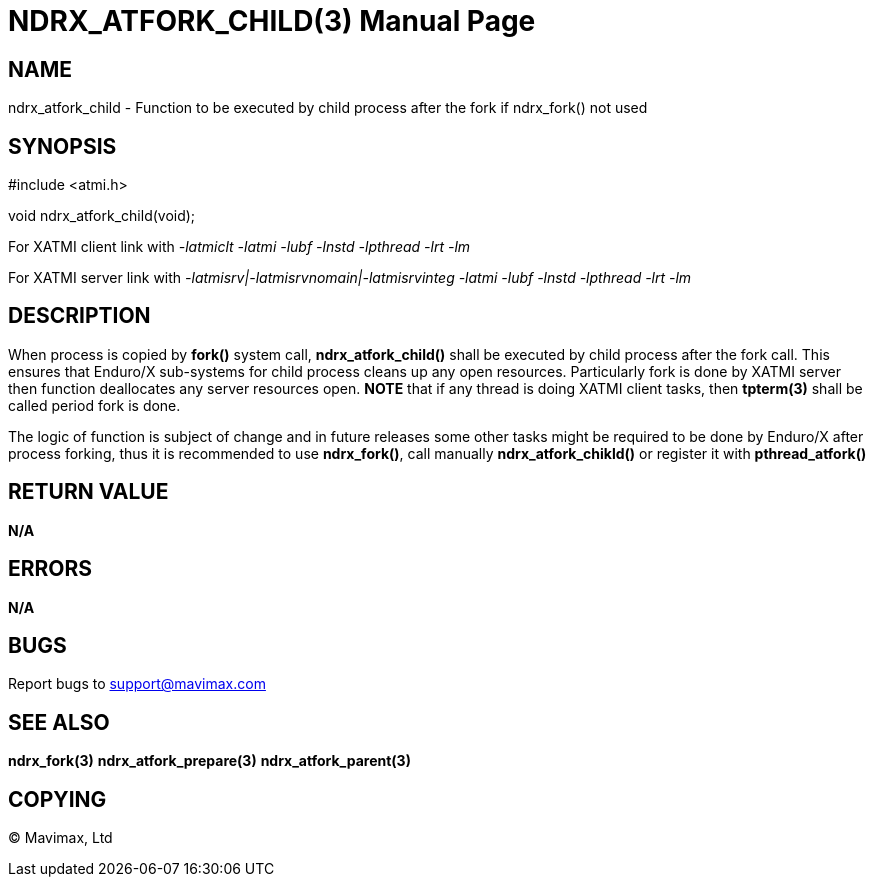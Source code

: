 NDRX_ATFORK_CHILD(3)
====================
:doctype: manpage


NAME
----
ndrx_atfork_child - Function to be executed by child process after the fork
if ndrx_fork() not used


SYNOPSIS
--------
#include <atmi.h>

void ndrx_atfork_child(void);

For XATMI client link with '-latmiclt -latmi -lubf -lnstd -lpthread -lrt -lm'

For XATMI server link with '-latmisrv|-latmisrvnomain|-latmisrvinteg -latmi -lubf -lnstd -lpthread -lrt -lm'

DESCRIPTION
-----------
When process is copied by *fork()* system call, *ndrx_atfork_child()* shall be
executed by child process after the fork call. This ensures that Enduro/X 
sub-systems for child process cleans up any open resources. Particularly fork is 
done by XATMI server then function deallocates any server resources
open. *NOTE* that if any thread is doing XATMI client tasks, then *tpterm(3)*
shall be called period fork is done.

The logic of function is subject of change and in future releases some other 
tasks might be required to be done by Enduro/X after process forking, 
thus it is recommended to use *ndrx_fork()*, call manually *ndrx_atfork_chikld()* 
or register it with *pthread_atfork()*

RETURN VALUE
------------ 
*N/A*

ERRORS
------
*N/A*

BUGS
----
Report bugs to support@mavimax.com

SEE ALSO
--------
*ndrx_fork(3)* *ndrx_atfork_prepare(3)* *ndrx_atfork_parent(3)*


COPYING
-------
(C) Mavimax, Ltd

